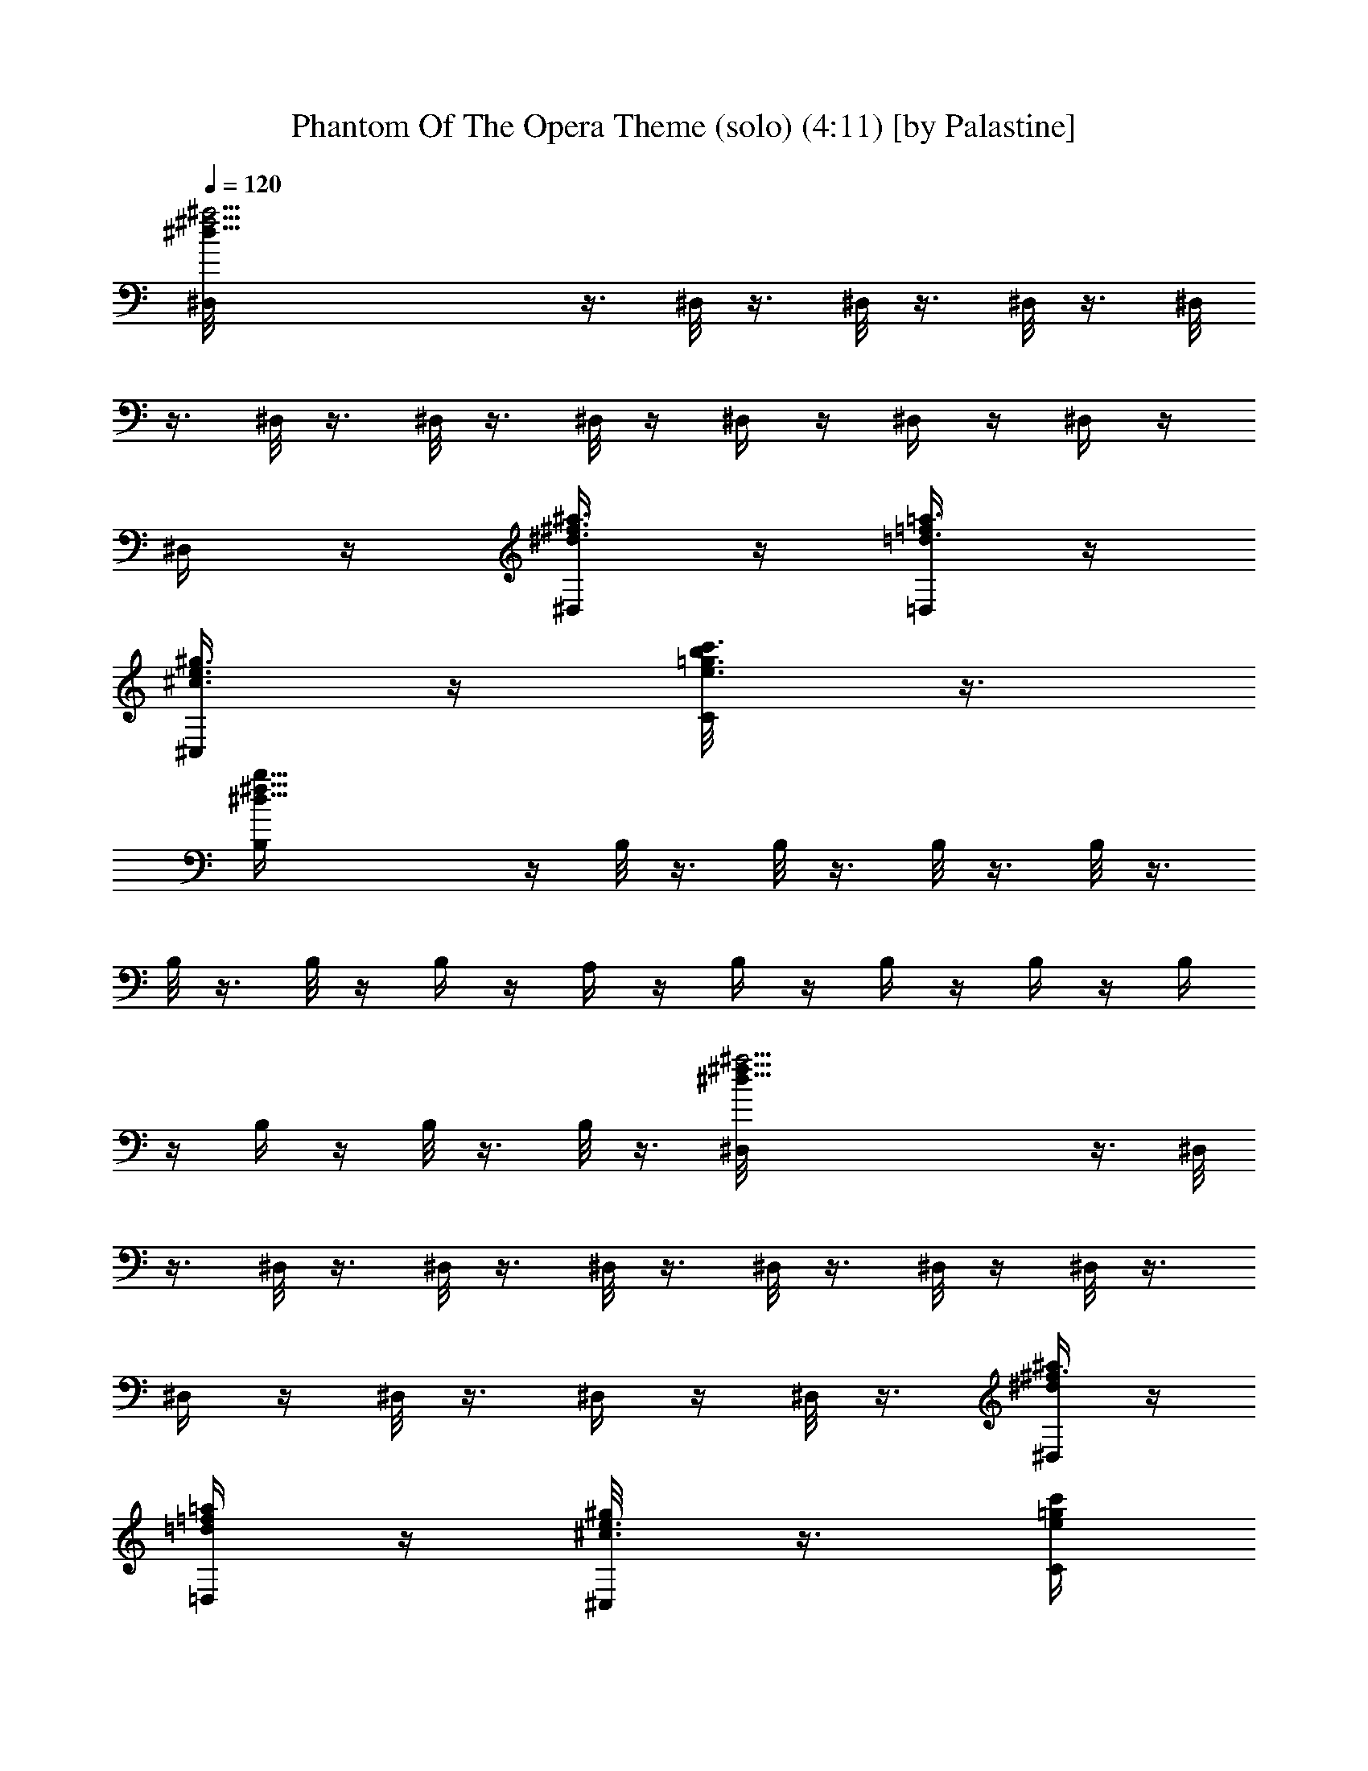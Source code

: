 X:1
T:Phantom Of The Opera Theme (solo) (4:11) [by Palastine]
Z:By Andrew Lloyd Webber
L:1/4
Q:120
K:C
[^a23/4^d45/8^f23/4^D,/8] z3/8 ^D,/8 z3/8 ^D,/8 z3/8 ^D,/8 z3/8 ^D,/8
z3/8 ^D,/8 z3/8 ^D,/8 z3/8 ^D,/8 z/4 ^D,/4 z/4 ^D,/4 z/4 ^D,/4 z/4
^D,/4 z/4 [^a3/8^d3/8^f3/8^D,/4] z/4 [=f/4=d3/8=a3/8=D,/4] z/4
[^g3/8e3/8^c3/8^C,/4] z/4 [c'3/8e3/8=g3/8b/8C/4] z3/8
[^d31/8^f31/8b31/8B,/4] z/4 B,/8 z3/8 B,/8 z3/8 B,/8 z3/8 B,/8 z3/8
B,/8 z3/8 B,/8 z/4 B,/4 z/4 A,/4 z/4 B,/4 z/4 B,/4 z/4 B,/4 z/4 B,/4
z/4 B,/4 z/4 B,/8 z3/8 B,/8 z3/8 [^a23/4^f45/8^d45/8^D,/8] z3/8 ^D,/8
z3/8 ^D,/8 z3/8 ^D,/8 z3/8 ^D,/8 z3/8 ^D,/8 z3/8 ^D,/8 z/4 ^D,/8 z3/8
^D,/4 z/4 ^D,/8 z3/8 ^D,/4 z/4 ^D,/8 z3/8 [^a/4^d/4^f3/8^D,/4] z/4
[=f/4=d/4=a/4=D,/4] z/4 [^g/4^c3/8e3/8^C,/8] z3/8 [e/4c'/4=g/4C/4]
z/4 [b15/4^d31/8^f15/4B,/8] z3/8 B,/8 z3/8 B,/8 z3/8 B,/8 z3/8 B,/8
z3/8 B,/8 z/4 B,/8 z3/8 B,/8 z3/8 [^c/4a/4e/4A,/4] z/4
[^d7/8^f7/8b3/4B,/4] z/4 B,/8 z3/8 B,/8 z3/8 [^d3/8^f3/8b/4B,/4] z/4
[c'/4g/4e/4C/8] z3/8 [^c/4^g/4=f/4^C,/8] z3/8 [^f/4=d/4a/4D,/8] z3/8
[^f47/8^a47/8^d47/8^D,/8] z3/8 ^D,/8 z3/8 ^D,/8 z3/8 ^D,/8 z3/8 ^D,/8
z/4 ^D,/8 z3/8 ^D,/8 z3/8 ^D,/4 z/4 ^D,/4 z/4 ^D,/8 z3/8
[^A^F3/4^D,/4] z/4 ^D,/4 z/4 [^d^D,/8^F15/8] z3/8 ^D,/4 z/8
[^A9/8z/8] ^D,/8 z3/8 ^D,/8 z/4 [^c13/8z/8] [^D7/4^G,/8^G7/4] z3/8
^G,/8 z3/8 ^G,/8 z/4 [B3/8z/8] ^G,/8 z/4 [^D17/8^G3^G,/8] [B3z3/8]
^G,/4 z/4 ^G,/8 z3/8 ^G,/8 z3/8 [^C,/8=F15/8] z3/8 ^C,/4 z/4
[^G9/8^C,/8] z3/8 ^C,/8 z3/8 [^c3/2^C,/8F2] z3/8 ^C,/8 z3/8 ^C,/8 z/4
[^G5/8z/8] ^C,/8 z/4 [^D19/4^F39/8^A5z/8] ^D,/8 z3/8 ^D,/8 z3/8 ^D,/8
z3/8 ^D,/8 z/4 ^D,/4 z/4 ^D,/4 z/4 ^D,/8 z3/8 ^C,/4 z/4 ^D,/4 z/4
^D,/8 z3/8 [^D,/8^A^F7/8] z3/8 ^D,/8 z3/8 [^D,/8^d9/8^F17/8] z3/8
^D,/8 z3/8 [^D,/8^A] z3/8 ^D,/8 z3/8 [^G,/8^c3/2^G7/4^D7/4] z3/8
^G,/8 z3/8 ^G,/8 z/4 [B3/8^G,/8] z3/8 [^D17/8^G3B13/4^G,/8] z3/8
^G,/8 z3/8 ^G,/8 z3/8 ^G,/8 z3/8 [=F15/8^C,/8] z3/8 ^C,/8 z3/8
[^C,/8^G9/8] z3/8 ^C,/8 z/4 [F17/8z/8] [^C,/8^c3/2] z3/8 ^C,/8 z3/8
^C,/8 z3/8 [^G/2^C,/8] z/4 [^D17/4^F17/4^A35/8z/8] ^D,/8 z3/8 ^D,/8
z/4 ^D,/4 z/4 ^D,/4 z/4 ^D,/4 z/4 ^D,/4 z/4 ^D,/4 z/4 ^D,/4 z/4 ^D,/8
z3/8 ^D,/8 z3/8 [^D,/8^A3] z3/8 ^D,/8 z/4 [^d9/8z/8] ^D,/8 z3/8 ^D,/8
z/4 [^f9/8z/8] ^D,/8 z3/8 ^D,/8 z/4 [^a3/2B15/8z/8] [^d7/4B,/8] z/4
B,/4 z/4 B,/4 z/4 [^g/4B,/4] z/4 [B17/8^d17/8^g23/8B,/4] z/4 B,/4 z/4
B,/4 z/4 B,/4 z/4 [^C,/8=f7/4^c7/4] z3/8 ^C,/8 z3/8 ^C,/8 [^gz3/8]
^C,/8 z/4 [^c/8f2] [^C,/8^c15/8] z3/8 ^C,/8 z3/8 ^C,/8 z/4 [^g5/8z/8]
^C,/8 z/4 [^d51/8^f51/8^a25/4z/8] ^D,/8 z/4 ^D,/4 z/4 ^D,/4 z/4 ^D,/4
z/4 ^D,/8 z3/8 ^D,/8 z3/8 ^D,/8 z3/8 ^C,/4 z/4 ^D,/4 z/4 ^D,/8 z3/8
^D,/8 z3/8 ^D,/8 z3/8 ^D,/8 z3/8 ^D,/8 z/4 [^f7/8^d7/8z/8] [^a^D,/8]
z3/8 ^D,/8 z/4 [^d/8^D,/4] [^f35/8^d37/8^a35/8z3/8] ^D,/4 z/4 ^D,/4
z/4 ^D,/8 z3/8 ^D,/8 z3/8 ^D,/8 z3/8 ^D,/8 z3/8 ^D,/8 z3/8 ^D,/8 z3/8
[^c/2^D,/8] z/4 [b5/8z/8] ^D,/8 z/4 [^a5/8z/8] ^D,/8 z/4 [^g5/8z/8]
^D,/8 z/4 [^f5/8z/8] ^D,/8 z/4 [=f5/8z/8] ^D,/8 z/4 [^d5/8^D,/4] z/4
[^G39/8=F39/8=d5B,/4] z/4 B,/4 z/4 B,/4 z/4 B,/4 z/4 B,/8 z3/8 B,/8
z3/8 B,/8 z3/8 B,/8 z3/8 B,/8 z3/8 B,/8 z3/8 [B7/8=D3/4B,/8F3/4^G3/4]
z3/8 B,/8 z3/8 [B,/8B13/8D17/8F17/8^G17/8] z3/8 B,/8 z/4 B,/4 z/4
[B,/4^A3/8] z/4 [^a23/4^d23/4^f23/4^D,/4z/8] [^A49/8^D47/8z3/8] ^D,/4
z/4 ^D,/4 z/4 ^D,/4 z/4 ^D,/4 z/4 ^D,/4 z/4 ^D,/4 z/4 ^D,/8 z3/8
^D,/4 z/4 ^D,/8 z3/8 ^D,/8 z3/8 ^D,/8 z3/8 [^a/4^d/4^f/4^D,/4] z/4
[=f/4=d/4=a/4=D,/8] z/4 [^g3/8e3/8^c3/8^C,/4] z/4 [c'3/8e/2=g3/8C/4]
z/4 [^d31/8^f4b4B,/4] z/4 B,/8 z3/8 B,/8 z3/8 B,/4 z/4 B,/8 z3/8 B,/8
z3/8 B,/8 z3/8 B,/8 z3/8 [e/4a/4^c/4A,3/8] z/4 [^d11/8b5/4^f5/4B,/8]
z3/8 B,/8 z3/8 B,/8 z3/8 [=d/4D,/8] z/4 [^c3/8^C,/4] z/4 [c'3/8C/4]
z/4 [b/2B,/4] z/4 [^g47/8b6^d39/8B6^G,/4] z/4 ^G,/8 z3/8 ^G,/8 z3/8
^G,/8 z3/8 ^G,/8 z3/8 ^G,/8 z3/8 ^D,5/8 z3/8 ^G,/8 z3/8 ^G,/8 z/4
^d/8 [^G,/8^d] z3/8 ^G,/8 z/4 [^g9/8^G,/4] z/4 ^G,/8 z3/8 [^d^D,/4]
z/4 ^D,/8 z3/8 [^f3/2^c39/8^g15/4^C,/8] z3/8 ^C,/8 z3/8 ^C,/8 z/4
[e3/8z/8] ^C,/8 z/4 e/8 [e25/8^C,/8] z3/8 ^C,/8 z3/8 ^C,/8 z3/8 ^C,/8
z3/8 [^a4^F,/8] z3/8 ^F,/8 z/4 ^c/8 [^F,/8^c19/8] z/4 ^F,/4 z/4
[^F,/4z/8] [^f3/2z3/8] ^F,/4 z/4 ^F,/8 z3/8 [^c5/8^F,/8] z3/8
[^d39/8^g47/8b8^G,/8] z3/8 ^G,/8 z3/8 ^G,/8 z3/8 ^G,/8 z3/8 ^G,/8
z3/8 ^G,/8 z3/8 ^D,5/8 z3/8 ^G,/8 z3/8 ^G,/8 z/4 [^d9/8z/8] ^G,/8 z/4
^G,/8 z3/8 [^g/8^G,/8] [^g23/4z3/8] ^G,/8 z3/8 [^d^D,/4] z/4 ^D,/8
z/4 ^f/8 [^f3/2^c39/8^C,/8] z3/8 ^C,/8 z3/8 ^C,/8 z/4 [e3/8z/8] ^C,/8
z/4 [e27/8z/8] ^C,/8 z3/8 ^C,/8 z3/8 ^C,/8 z3/8 ^C,/8 z3/8
[^a31/8^F,/8] z3/8 ^F,/8 z/4 [^c/8^F,/4] [^c9/4z3/8] ^F,/8 z3/8
[^f/8^F,/8] [^f3/2z3/8] ^F,/8 z3/8 ^F,/8 z/4 ^c/8 [^c5/8^F,/4] z/4
[^d19/4b27/4^g47/8^G,/8] z3/8 ^G,/8 z3/8 ^G,/8 z3/8 ^G,/8 z3/8 ^G,/8
z3/8 ^G,/8 z3/8 ^D,5/8 z3/8 ^G,/8 z/4 ^G,/8 z3/8 [^D^G,/8^d/8]
[^dz3/8] ^G,/8 z3/8 [^G7/8^g6^G,/8] z3/8 ^G,/8 z/4 [b9/8B7/8z/8]
^D,/8 z3/8 ^D,/8 z/4 [^d13/8z/8] [e4E,/8] z3/8 E,/8 z3/8 E,/8 z/8
^c/8 [^c3/8z/8] E,/8 z/4 ^c/8 [^c23/8E,/8] z3/8 E,/8 z3/8 E,/8 z3/8
E,/8 z/4 [^a4^f2^F,/4] z/4 ^F,/8 z3/8 [^c/8^F,/8] [^cz3/8] ^F,/8 z3/8
[^f/8^F,/8] [^f2z3/8] ^F,/8 z3/8 ^F,/8 z/4 ^c/8 [^c/2^F,/8] z/4 ^d/8
[^d55/8b12^g31/4^G,/8] z3/8 ^G,/8 z3/8 ^G,/8 z3/8 ^G,/8 z3/8 ^G,/8
z3/8 ^G,/8 z3/8 ^G,/8 z3/8 ^D,/8 z/4 ^G,/4 z/4 ^G,/8 z3/8 ^G,/8 z3/8
^G,/8 z3/8 ^G,/8 z3/8 ^G,/8 z3/8 [^d25/4^D,/8] z3/8 ^D,/8 z/4 ^g/8
[^g57/8^G,/8] z3/8 ^G,/8 z3/8 ^G,/8 z3/8 ^G,/8 z3/8 ^G,/8 z3/8 ^G,/8
z3/8 ^D,/8 z/4 ^D,/4 z/4 ^G,/4 z/8 ^f/8 [^f/2^G,/8] z/4 e/8
[e5/8^G,/8] z/4 ^d/8 [^d13/8^G,/8] z/4 ^c/8 [^c5/8^G,/8] z3/8
[b5/8B/2^G,/8] z/4 [^A/2^a5/8z/8] ^G,/8 z/4 [^G5/8^g5/8z/8] ^D,/8 z/4
[=g/8=G37/8] [^A31/4g47/8e19/4^C,/8] z3/8 ^C,/8 z3/8 ^C,/8 z3/8 ^C,/8
z3/8 ^C,/8 z3/8 ^C,/8 z/4 ^C,/4 z/4 ^C,/4 z/4 =G,/8 z3/8 G,/8 z/4 e/8
[e7/8E3/4G,/8] z3/8 G,/8 z/4 [e2z/8] [E11/8^c15/8G,/8] z3/8 G,/8 z3/8
G,/8 z3/8 [^d3/8^D/4B/2G,/8] z3/8 [b45/8^d47/8^g47/8^G,/4^D47/8] z/4
^G,/8 z3/8 ^G,/8 z3/8 ^G,/8 z3/8 ^G,/8 z/4 ^G,/4 z/4 ^G,/4 z/4 ^G,/8
z3/8 ^G,/8 z3/8 ^G,/8 z3/8 ^G,/8 z3/8 ^G,/8 z3/8
[b3/8^d3/8^g3/8^G,/8] z3/8 [^a3/8=d3/8=g3/8=G,/8] z3/8
[^c3/8=a3/8^f3/8^F,/8] z3/8 [c'3/8=f3/8a3/8=F,/8] z3/8
[^g15/4b15/4e15/4E,/8] z3/8 E,/8 z3/8 E,/8 z3/8 E,/8 z3/8 E,/8 z/4
E,/4 z/4 E,/4 z/4 E,/4 z/4 [^d4=g4^D,/8] z3/8 ^D,/8 z3/8 [^a3^D,/8]
z3/8 ^D,/8 z3/8 [^c2^D,/8] z3/8 ^D,/8 z3/8 ^D,/8 z3/8 ^D,/8 z/4
[^G7/4z/8] [=c13/8c'39/8^g39/8f47/8F,/8] z3/8 F,/4 z3/4 F,/8 z/4 F,/4
z5/4 F,/8 z3/8 F,/8 z3/8 F,/8 z3/8 [^g21/8c'c9/8z/2] F,/8 z3/8
[f9/8F,/8] z7/8 [c'cz/2] F,/8 z/8 [^A13/8z/8] [^c3/2z/8]
[^d11/8^A,/8^a37/8f3/2] z3/8 ^A,/8 z3/4 [^c/2^A,/4] z/4 [^c25/8^A,/4]
z5/4 ^A,/8 z/4 [=G3/2z/8] [^A^D,/8^d3/2] z3/8 ^D,/4 z/4 [^a9/4^Az/2]
^D,/8 z/4 ^d/8 [^D,/8^d13/8] z5/4 [^a3/4z/8] [^D,/8^A/2] z/8
[^G17/8z/8] [=c/8c'37/8^g9/2] [f2F,/8c19/4] z3/8 F,/8 z3/4 F,/4 z/4
F,/4 z5/4 F,/8 z3/8 F,/8 z3/8 F,/8 z/4 [c'9/8^g11/4z/8] [cz/2] F,/8
z/4 f/8 [F,/8f] z3/4 [c'9/8z/8] [cz/2] F,/8 z/4 [^A13/8^d/8]
[^a37/8^A,/8^d11/8^c11/8f13/8] z3/8 ^A,/8 z3/4 [^c3/8^A,/4] z/4
[^A,/4^c3] z5/4 ^A,/8 z/4 [=G15/8z/8] [^A^D,/8^d7/4] z3/8 ^D,/8 z3/8
[^a9/4^A7/8z/2] ^D,/8 z3/8 [^d13/8^D,/8] z5/4 ^a/8 [^D,/8^a5/8^A3/8]
z/8 [^G11/8z/8] [=c/8f3/2] [^g19/4F,/8c'39/8c9/2] z/4 F,/4 z3/4 F,/4
z/4 F,/8 z11/8 F,/8 z3/8 F,/8 z3/8 F,/8 z3/8 [cCz/2] F,/8 z/4 f/8
[F,/8fF] z3/4 ^g/8 [^g7/8^G3/4z/2] F,/8 z/8 [^G11/8z/8]
[^c11/8c'3/2f/8^C,/4=c11/8] [f4z3/8] ^C,/4 z3/4 [^a/2^C,/8^A3/8] z3/8
[^C,/8^a23/8^A2] z11/8 ^C,/8 z/8 [=G3/2z/4] [^A^D,/8=g31/8^d11/8]
z3/8 ^D,/8 z3/8 [^a9/8^Az/2] ^D,/8 z3/8 [^D,/8^d3/2] z5/4
[^a5/8^D,/4^A5/8] z/4 [^G13/8c'53/8^g53/8F,/4c/8] [c51/8z/8]
[f11/8z/4] F,/4 z3/4 F,/8 z3/8 F,/4 z5/4 ^D,/8 z3/8 F,/8 z3/8 F,/8
z7/8 F,/8 z3/8 F,/8 z7/8 [C/8c'7/8c7/8^g3/4] z/4 C/4 z/4
[^g9/2F,/8f9/2c'9/2] z3/8 F,/4 z3/4 F,/8 z3/8 F,/4 z5/4 F,/8 z3/8
F,/8 z/4 ^d/8 [F,/8^d/2] z/4 ^c/8 [^c/2z3/8] c'/8 [F,/8c'/2=c/2] z/4
^a/8 [F,/8^a/2^A/2] z/4 ^g/8 [^g/2^G3/8] [=g5/8=G5/8z/2]
[f5/8F,/8F5/8] z/4 [^C9/4z/8] [G37/8e/4^A/8^C,/4E9/2] [^A9/2z/8]
[e35/8z/4] ^C,/4 z3/4 ^C,/8 z3/8 ^C,/8 z11/8 ^C,/8 z3/8 ^C,/8 z3/8
^C,/8 z/4 [^c/8G3/4E3/4] [^c3/4^C3/4z/2] ^C,/8 z/4 [^c/8G2E2]
[^C,/8^c11/8^C3/2] z3/4 [fz/2] [=c/2^C,/8=C3/8] z3/8
[f11/2^g61/8c'61/8F,/8c4C31/8] z3/8 F,/8 z3/8 F,/8 z3/8 F,/8 z3/8
F,/8 z3/8 F,/8 z3/8 [F,/8=g7/8] z3/8 F,/8 z3/8 [F,/8g11/8] z3/8 F,/8
z3/8 F,/8 z3/8 [F,/8f3/8] z/4 [F,/4f3/2] z/4 E,/4 z/4 ^D,/4 z/4
[=D,/4f/2] z/4 [^G17/8^c/8f/8^g61/8^C,/4] [^c15/2f27/4z3/8] ^C,/8
z3/8 ^C,/8 z3/8 ^C,/8 z3/8 [^C,/8c'37/8] z3/8 ^C,/8 z3/8 ^G,/8 z3/8
^G,/8 z3/8 ^C,/8 z3/8 ^C,/8 z3/8 ^C,/8 z3/8 ^C,/8 z/4 ^C,/4 z/4 D,/4
z/4 [^D,/4f] z/4 E,/8 z3/8 [c'31/4^g31/4f43/8F,/4] z/4 F,/8 z3/8 F,/8
z3/8 F,/8 z3/8 F,/8 z3/8 F,/8 z3/8 [F,/8=g7/8] z3/8 F,/8 z3/8
[F,/8g11/8] z3/8 F,/8 z3/8 F,/8 z/4 [F,/4f/2] z/4 [F,/4f3/2] z/4 E,/4
z/4 ^D,/4 z/4 [=D,/8f/2] z3/8 [^G3/2f/8^g61/8^c/8^C,/4]
[^c15/2f15/2z3/8] ^C,/8 z3/8 ^C,/8 z3/8 ^C,/8 z3/8 [^C,/8c'43/8] z3/8
^C,/8 z3/8 ^G,/8 z3/8 ^G,/8 z3/8 ^C,/8 z3/8 ^C,/8 z/4 ^C,/4 z/4 ^C,/8
z3/8 ^C,/4 z/4 D,/8 z3/8 ^D,/8 z3/8 F,/8 z3/8 [^F,/8^f/4] z3/8
[^F,/8^f/4] z3/8 [^F,/8b/4^f/2] z3/8 [^F,/8^f5/2] z3/8 [^F,/8=a/4]
z3/8 [^F,/8b/4] z3/8 [^F,/8a/4] z3/8 [E,/8e/4] z3/8 [^F,/8^f/4] z/4
[^F,/4e/4] z/4 [^c^F,/4^f/4] z/4 [^F,/8e/4] z3/8 [^F,/8^f/8]
[^f7/8z3/8] [^F,/8e/4] z3/8 [^F,/8b/4] [^c3/4z3/8] [^F,/8a/4] z3/8
[^F9/4=D,9/8^f/4z/8] [a15/8e11/8=A17/8z/8] [=d5/4z/4] ^f/4 z/4 b/4
z/4 [d/2D,/8^f/4] z3/8 [D,5/4ad23/8z/2] b/4 z/4 [a11/8z/2] [D,/8b/4]
z/8 [^G2z/4] [E,9/8e/8B] [e13/8z/4] [az/2] [b/4z/8] [B3/4z3/8]
[E,/4a5/8] z/4 [E,9/8^g/8] [^g7/8e11/8z3/8] a/4 z/4 [^gz/2] [E,/8e/4]
B3/8 [^F7/8^f/2^F,5/4^c/4z/8] [A11/8z/8] [^c17/4z/4] [^fz/2] e/4 z/4
[^F,/8^f19/8] z3/8 [^F,9/8a/4] z/4 b/4 z/4 a/4 z/4 [^F,/8e/8] z/4
[^F,5/4^fz/2] e/4 z/4 [^c7/8^fz/2] [^F,/4e/4] z/4 [^F,5/4^f9/8z/2]
e/4 z/4 [b/4^c7/8] z/4 [^F,/8a/4] z/4 [^F11/8z/8] [D,9/8^f/4e3/2A5/4]
[dz/4] ^f/4 z/4 b/4 z/8 [d3/8z/8] [D,/8^f/4] z3/8 [D,5/4a/4d21/8] z/4
b/4 z/8 [^c9/8z/8] a/4 z/8 [D,/4b/4] z/4 [^G15/8bE,9/8e/4z/8] [Bz/8]
[e7/4z/4] a/4 z/4 [b25/8z/8] [Bz3/8] [E,/8a/4] z3/8 [E,9/8^g/4e3/2]
z/4 a/4 z/4 ^g/4 z/4 [E,/8e/4] [B/2z3/8] [^F,9/8^f/4^F2^c/8]
[^c/8A15/8] [^c19/4z/4] ^f/4 z/4 e/4 z/4 [^F,/8^f/4] z3/8 [^F,9/8a/4]
z/4 b/4 z/8 a/4 z/4 [^F,/4e/4] z/4 [^F,5/4^f/4] z/4 ^f/4 z/4
[^Ce/4z/8] [^cz3/8] [^F,/8^f/4] z3/8 [^F^F,/8a/4^f] z3/8 [^F,/8b/4]
z/4 [Az/8] [aE,/8] z3/8 [^C,/8e/4] z/4 [^c13/8z/8] [D,/8^f/4] z3/8
[D,3/4^f/4] z/4 e/4 [B3/8z/8] [b3/8z/8] [D,/8^f/4] z/4 [B2b5/8z/8]
[D,5/4a/4] z/4 [b7/8z3/8] a/4 z/4 [D,/4b5/4] z/8 [^G13/8z/8]
[B9/8E,/8e/4] z/8 [e11/8z/4] [E,7/8^g/4] z/4 [bz/8] [B3/4z3/8]
[E,/8a/4] z3/8 [e3/2E,5/4^g/4] z/4 a/4 z/4 ^g/4 z/4 [E,/8b/2e/4B3/8]
z/4 [^Fz/8] [^c/8A9/8^F,/8^f/4] ^c3/8 [^F,3/4^f/4^c7/8] z/4 [e/4b/2]
z/8 [^c2z/8] [^F,/8^f/4] z/4 a/8 [^F,9/8a7/8z3/8] b/4 z/4 [b/2a/4]
z/4 [^c7/2^F,/4e/4] z/4 [^F,/8^f/4] z3/8 [^F,7/8^f/4] z/4 e/4 z/4
[^F,/8^f/4] z3/8 [^F,9/8a/4] z/4 b/4 z/4 [^ca/4] z/4 [^F,/8e/4] z3/8
[^f/2^F,/8] z3/8 [^F,3/4^fz/2] e/4 z/4 [^F,/8^f19/8] z/4 [^F,5/4a/4]
z/4 b/4 z3/4 [^F,/8e/4] z3/8 [a19/8^F,/4^f^c11/8] z/8 e/8
[e5/8^F,7/8z3/8] d/8 [d3/8^f9/4] [^c21/8z/8] [^F,/8e/4] z/4 [b/8B5/8]
[^F,5/4b/2z3/8] [a/8A/2] [a3/2z3/8] [^g/2^G/2z/8] e/4 [^f/4^F5/8]
[^F,/8^f/2] z/8 [^G9/4z/8] [=F9/2=f/8B9/8b4^g2] [D,/8d/4f4] z3/8
[D,3/4d/4] z/4 [Bz3/8] [D,/4d/4] z/4 [D,5/4^g15/8z/2] d/4 z/4 B/4 z/4
[D,/8d/4] z3/8 [D,/4d/8] [d3/8f15/4^g15/8] [D,7/8d/2] [d/2=D5/8B/4]
z/4 [D,/8d/2] z3/8 [D11/8D,5/4^g15/8d/2] [dz/2] B/4 z/8 [^C/4z/8]
[^c/4D,/8d3/8] z3/8 [^C31/8^F,/8^f/4^c15/4] z3/8 [^F,/8^f/4] z3/8
[^F,/8e/8] z/4 [^F,/4^f/4] z/4 ^F,/4 z/4 [^F,/4^f/4] z/4 [^F,/4e/4]
z/4 [^F,/8^f/4] z3/8 [^F,/8^f/4] z3/8 [^c/4^F,/8^f/4] z/8 b/4
[^c/4^F,/8e/4] z/8 a/4 [^f3/8^F,/8] z3/8 [^c/4^F,/8] z/8 b/4
[^c/4^F,/8^f/4] z/8 a/4 [^g/4^F,/8e/4] z/8 a/4 [^f/4^F,/8] z/8 e/4
[d23/4D,/8^f/4] z3/8 [D,/8^f/8] z/4 [D,/4e/4] z/4 [D,/4^f/4] z/4 D,/4
z/4 [D,/4^f/4] z/4 [D,/4e/4] z/4 [D,/4^f/4] z/4 [D,/4^f/4] z/4
[D,/8^f/4] z3/8 [D,/8e/4] z3/8 [D,/8^f/4] z3/8 D,/4 z/4 [^D,/8^f/4]
z3/8 [E,/8e/4] z3/8 [=F,/8^f/4] z3/8 [^F,/8^f/4] z/4 [^F,/4^f/4] z/4
[^F,/4e/4^f/2] z/4 [^F,/4^f] z/4 ^F,/4 z/4 [^F,/4^f] z/4 [^F,/4e/4]
z/4 [^F,/8^f/2] z3/8 [^F,/8^f/2] z3/8 [^F,/8^f/4] z3/8 [^F,/8e/4]
z3/8 [^F,/8^f/4] z3/8 ^F,/8 z3/8 [=F,/8^f/4] z3/8 [E,/8e/4] z3/8
[^D,/8^f/4] z/4 [=D,/4^f/4] z/4 [D,/4^f/4] z/4 [D,/4e/4^f/2] z/4
[D,/4^f] z/4 D,/4 z/4 [D,/4^f] z/4 [D,/4e/4] z/4 [D,/8^f/2] z3/8
[D,/4^f/2] z/4 [D,/8^f/4] z3/8 [D,/8e/4] z3/8 [D,/8^f/4] z3/8 D,/8
z3/8 [^D,/8^f/4] z3/8 [E,/8e/4] z3/8 [F,/8^f/8] z/4
[^f^c29/8^F,/4z/8] [a23/8z3/8] [^F,/4e/4] z/4 [^F,/4^f] z/4 [E,/4e/4]
z/4 [^F,/4^f15/8] z/4 [^F,/4e/4] z/4 [^g3/8^F,/8a/4] z/4 a/8
[^F,/8a/2] ^g/4 [^f5/8z/8] [^c7/4a^F,/8] z3/8 [^F,/8^f] z3/8
[^F,/8a5/8] z/4 [^g/2z/8] [^F,/8^f3/8] z/4 [^f13/8z/8]
[^c13/8a/2^F,/8b/8] z3/8 [=F,/8a7/8] z3/8 [E,/8b/8] z/4 [^D,/4a/2e/2]
z/4 [^f2a/2d7/4=D,/4] z/4 [D,/4a] z/4 [D,/4b/4] z/4 [=C/4a/4] z/4
[^f11/2d11/2D,/4a] z/4 [D,/4b/4] z/4 [D,/4a3/2] z/4 [D,/4b3/4] z/4
D,/4 z/4 [D,/8a] z3/8 [D,/8b/4] z3/8 [D,/8a] z3/8 [D,/8b/8] z3/8
[E,/8a7/8] z/4 [^F,/4b/4] z/4 [=G,/4a/4] z/4 [^d15/4^g^G,/4z/8]
[b11/4z3/8] [^G,/4^f/4] z/4 [^G,/4^g] z/4 [^F,/4^f/4] z/4
[^G,/4^g13/8] z/4 [^G,/4^f/8] z/4 [^a3/8z/8] [^G,/8b/8] b3/8
[^a3/8^G,/8b/2] z/8 [^g3/4z/4] [^d13/8b^G,/8] z3/8 [^G,/8^g3/4] z3/8
[^G,/8b5/8] z/8 [^a/2z/4] [^G,/8^g/8] z/8 [^g13/8z/4]
[^d7/4b3/8^G,/8^c/8] z/4 [=G,/4b] z/4 [^F,/4^c/4] z/8 [^f5/8z/8]
[=F,/8b/2] z3/8 [^g2e13/8b/2E,/4] z/4 [E,/4b^d5/8] z/4 [E,/4^c/2] z/4
[D,/4b3/8] z/4 [b^g/2e11/2E,/4] z/4 [E,/8^c/8^g5] z3/8 [E,/8b3/2^f/2]
z3/8 [E,/8^c3/4^d/4] z3/8 E,/8 z3/8 [E,/8b] z3/8 [E,/8^c/8] z3/8
[E,/8b7/8] z3/8 [E,/8^c/8] z/4 [F,/4b3/4] z/4 [^F,/4^c/4] z/4
[G,/4b/4] z/4 [^g^d7/2^G,/4z/8] [b11/4z3/8] [^G,/4^f/4] z/4 [^G,/8^g]
z3/8 [^F,/4^f/4] z/4 [^G,/4^g3/2] z/4 [^G,/4^f/8] z/4 [^a3/8z/8]
[^G,/8b/8] b3/8 [^a3/8^G,/8b/2] z/8 [^g3/4z/4] [^d13/8b^G,/8] z3/8
[^G,/8^g3/4] z3/8 [^G,/8b5/8] [^a5/8z3/8] [^G,/8^g/8] [^g7/4z/4]
[^d7/4b/2^G,/4^c/4] z/4 [=G,/4b] z/4 [^F,/4^c/4] z/8 [^f5/8z/8]
[=F,/4b/2] z/4 [^g2b/2e7/4E,/4] z/4 [E,/4b] z/4 [E,/4^c/4] z/4
[D,/4b/4] z/8 b/8 [^g23/4e23/4E,/4b] z/4 [E,/4^c/8] z3/8 [E,/8b3/2]
z3/8 [E,/8^c3/4] z3/8 E,/8 z3/8 [E,/8b7/8] z3/8 [E,/8^c/8] z/4
[E,/4b] z/4 [E,/4^c/4] z/4 [^F,/4b5/8] z/4 [^G,/4^c/4] z/4 [=A,/4b/4]
z/4 [^a=f15/4^A,/4^c23/8] z/4 [^A,/8^g/4] z3/8 [^A,/4^a] z/4
[^G,/8^g/8] z3/8 [^A,/4^a7/4] z/4 [^A,/8^g/8] z/8 [c'/2z/4]
[^A,/8^c/8] ^c3/8 [c'/4^A,/8^c/2] z/8 [^a3/4z/4] [^c7/8f3/2^A,/8]
z3/8 [^A,/8^a7/8] z/4 [^A,/4^c3/4] z/8 [c'5/8z/8] [^A,/4^a/4] z/8
[^a13/8z/8] [^c/2f7/4^A,/4^d/4] z/4 [=A,/4^c] z/4 [^G,/4^d/4] z/4
[^g/2=G,/4^c/2] z/4 [^a2^f2^c/2^F,/4] z/4 [^F,/4^c] z/4 [^F,/8^d/4]
z3/8 [E,/8^c3/8] z/4 ^c/8 [^a43/8^f43/8^F,/8^c] z3/8 [^F,/8^d/8] z3/8
[^F,/8^c3/2] z3/8 [^F,/8^d3/4] z3/8 ^F,/8 z3/8 [^F,/8^c7/8] z/4
[^F,/4^d/4] z/4 [^F,/4^c] z/4 [^F,/4^d/4] z/4 [G,/4^c] z/4
[^G,/4^d/4] z/4 [A,/4^c/4] z/4 [^a=f/4^A,/4^A/4^c] [f/2z/4]
[^d/4^A,/8^g/4^A/8] z/8 [f/2z/4] [^c2^A,/8^a^A/8] z/8 [f/2z/4]
[c'/4^G,/8^g/8^G/8] z/8 [f/2z/4] [^a2^A,/4^A/4] [f/2z/4]
[^d/4^A,/8^g/8^A/8] z/8 [f/2z/4] [^c/2^A,/8^A/8] z/8 [f/2z/4]
[c'/4^A,/8^c11/8^A/8] z/8 [f3/8z/4] [^a3/8^A,/8^A/8] [f/2z/4]
[^d/4^A,/4^a^A/4] [f/2z/4] [^c3/2^A,/4^A/4] [f/2z/4]
[c'3/8^A,/4^a/2^A/4] [f/2z/4] [^a3/2^A,/4^d/4^A/4] [f/2z/4]
[=a/4=A,/4^c=A/4] [f/2z/4] [^g/4^G,/4^d/4^G/4] f/4
[=g/4=G,/4^c/2=G/4] f/4 [^f57/8^a57/8^F,/4^F/4^c/2] z/4 [^F,/8^c^F/8]
z3/8 [^F,/4^d/4^F/4] z/4 [E,/8^c/2E/8] z3/8 [^F,/8^c^F/8] z3/8
[^F,/8^d/8^F/8] z3/8 [^F,/8^c11/8^F/8] z3/8 [^F,/8^d3/4^F/8] z/4
[^F,/4^F/4] z/4 [^F,/4^c^F/4] z/4 [^F,/4^d/4^F/4] z/4 [^F,/4^c^F/4]
z/4 [^F,/4^d/4^F/4] z/4 [G,/4^cG/4] z/4 [^G,/4^d/4^G/4] z/4
[A,/4^c/4A/4] z/4 [^c^a=f/4^A,/4^A/4] [f/2z/4] [^d/4^A,/8^g/8^A/8]
z/8 [f/2z/4] [^c2^A,/8^a^A/8] z/8 [f/2z/4] [c'/4^G,/8^g/8^G/8] z/8
[f/2z/4] [^a15/8^A,/8^A/8] z/8 [f/2z/4] [^d/4^A,/8^g/8^A/8] z/8
[f/2z/4] [^c3/8^A,/8^A/8] z/8 [f3/8z/8] [c'/4^A,/4^c3/2^A/4] [f/2z/4]
[^a/2^A,/4^A/4] [f/2z/4] [^d/4^A,/4^a^A/4] [f/2z/4] [^c3/2^A,/4^A/4]
[f/2z/4] [c'/4^A,/4^a/2^A/4] [f/2z/4] [^a13/8^A,/4^d/4^A/4] [f/2z/4]
[=a/4=A,/4^c7/8=A/4] [f/2z/4] [^g/4^G,/8^d/4^G/8] z/8 f/4
[=g/4=G,/8^c/2=G/8] z/8 f/4 [^a47/8f47/8^c47/8] 
